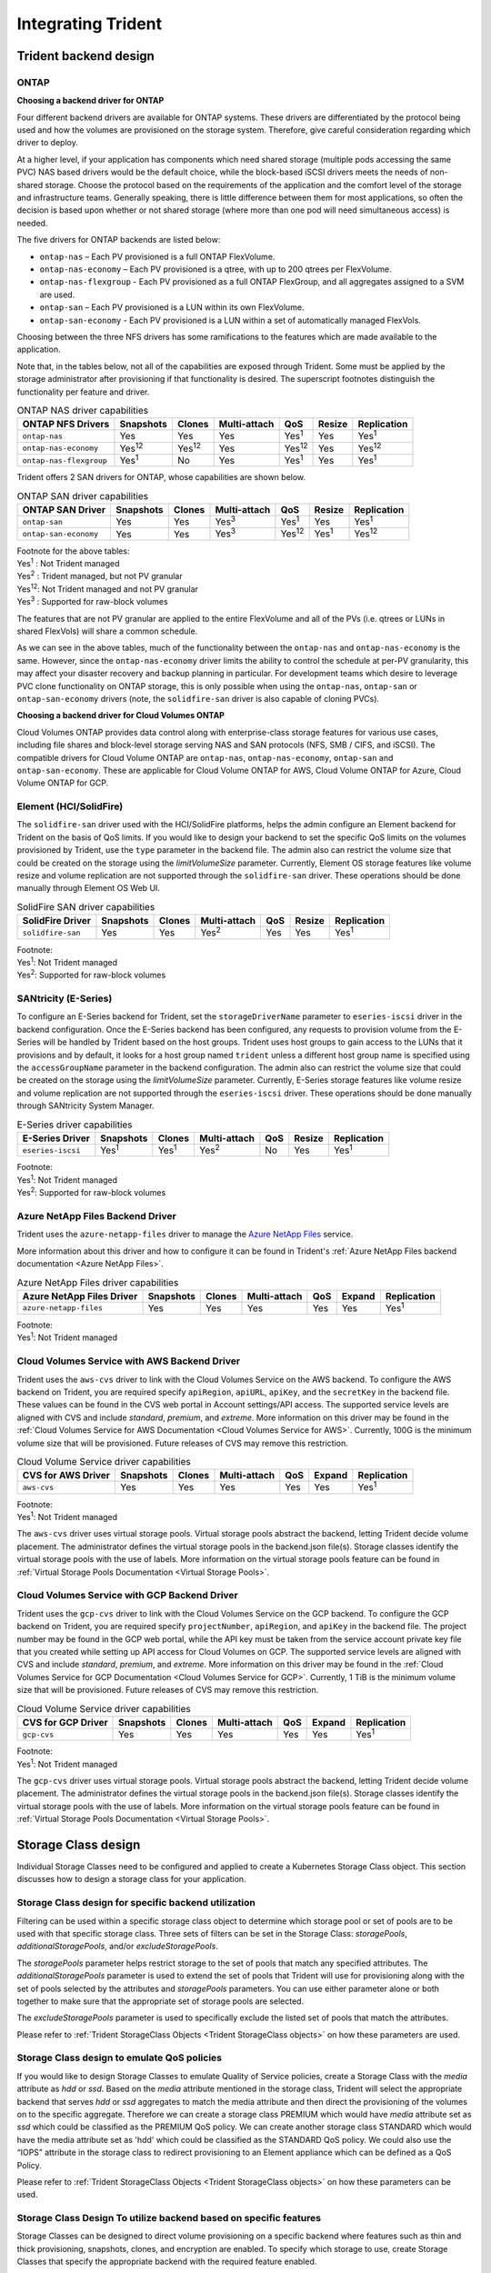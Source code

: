 .. _integrating_trident:

*******************
Integrating Trident
*******************

Trident backend design
======================

ONTAP
-----

**Choosing a backend driver for ONTAP**

Four different backend drivers are available for ONTAP systems. These drivers are differentiated by the protocol being used and how the volumes are provisioned on the storage system. Therefore, give careful consideration regarding which driver to deploy.

At a higher level, if your application has components which need shared storage (multiple pods accessing the same PVC) NAS based drivers would be the default choice, while the block-based iSCSI drivers meets the needs of non-shared storage. Choose the protocol based on the requirements of the application and the comfort level of the storage and infrastructure teams. Generally speaking, there is little difference between them for most applications, so often the decision is based upon whether or not shared storage (where more than one pod will need simultaneous access) is needed.

The five drivers for ONTAP backends are listed below:

* ``ontap-nas`` – Each PV provisioned is a full ONTAP FlexVolume.
* ``ontap-nas-economy`` – Each PV provisioned is a qtree, with up to 200 qtrees per FlexVolume.
* ``ontap-nas-flexgroup`` - Each PV provisioned as a full ONTAP FlexGroup, and all aggregates assigned to a SVM are used.
* ``ontap-san`` – Each PV provisioned is a LUN within its own FlexVolume.
* ``ontap-san-economy`` - Each PV provisioned is a LUN within a set of automatically managed FlexVols.

Choosing between the three NFS drivers has some ramifications to the features which are made available to the application.

Note that, in the tables below, not all of the capabilities are exposed through Trident. Some must be applied by the storage administrator after provisioning if that functionality is desired. The superscript footnotes distinguish the functionality per feature and driver.

.. table:: ONTAP NAS driver capabilities
   :align: left

   +-----------------------------+---------------+-----------------+--------------+---------------+--------+---------------+
   | ONTAP NFS Drivers           | Snapshots     |      Clones     | Multi-attach | QoS           | Resize |  Replication  |
   +=============================+===============+=================+==============+===============+========+===============+
   | ``ontap-nas``               | Yes           |        Yes      | Yes          | Yes\ :sup:`1` | Yes    | Yes\ :sup:`1` |
   +-----------------------------+---------------+-----------------+--------------+---------------+--------+---------------+
   | ``ontap-nas-economy``       | Yes\ :sup:`12`|  Yes\ :sup:`12` | Yes          | Yes\ :sup:`12`| Yes    | Yes\ :sup:`12`|
   +-----------------------------+---------------+-----------------+--------------+---------------+--------+---------------+
   | ``ontap-nas-flexgroup``     | Yes\ :sup:`1` |         No      | Yes          | Yes\ :sup:`1` | Yes    | Yes\ :sup:`1` |
   +-----------------------------+---------------+-----------------+--------------+---------------+--------+---------------+


Trident offers 2 SAN drivers for ONTAP, whose capabilities are shown below.

.. table:: ONTAP SAN driver capabilities
   :align: left


   +-----------------------------+-----------+--------+--------------+---------------+---------------+---------------+
   | ONTAP SAN Driver            | Snapshots | Clones | Multi-attach | QoS           | Resize        | Replication   |
   +=============================+===========+========+==============+===============+===============+===============+
   | ``ontap-san``               | Yes       | Yes    | Yes\ :sup:`3`| Yes\ :sup:`1` |      Yes      | Yes\ :sup:`1` |
   +-----------------------------+-----------+--------+--------------+---------------+---------------+---------------+
   | ``ontap-san-economy``       | Yes       | Yes    | Yes\ :sup:`3`| Yes\ :sup:`12`| Yes\ :sup:`1` | Yes\ :sup:`12`|
   +-----------------------------+-----------+--------+--------------+---------------+---------------+---------------+

| Footnote for the above tables:
| Yes\ :sup:`1` :  Not Trident managed
| Yes\ :sup:`2` :  Trident managed, but not PV granular
| Yes\ :sup:`12`:  Not Trident managed and not PV granular
| Yes\ :sup:`3` :  Supported for raw-block volumes


The features that are not PV granular are applied to the entire FlexVolume and all of the PVs (i.e. qtrees or LUNs in shared FlexVols) will share a common schedule.

As we can see in the above tables, much of the functionality between the ``ontap-nas`` and ``ontap-nas-economy`` is the same. However, since the ``ontap-nas-economy`` driver limits the ability to control the schedule at per-PV granularity, this may affect your disaster recovery and backup planning in particular. For development teams which desire to leverage PVC clone functionality on ONTAP storage, this is only possible when using the ``ontap-nas``, ``ontap-san`` or ``ontap-san-economy`` drivers (note, the ``solidfire-san`` driver is also capable of cloning PVCs).


**Choosing a backend driver for Cloud Volumes ONTAP**

Cloud Volumes ONTAP provides data control along with enterprise-class storage features for various use cases, including file shares and block-level storage serving NAS and SAN protocols (NFS, SMB / CIFS, and iSCSI). The compatible drivers for Cloud Volume ONTAP are ``ontap-nas``, ``ontap-nas-economy``, ``ontap-san`` and
``ontap-san-economy``. These are applicable for Cloud Volume ONTAP for AWS, Cloud Volume ONTAP for Azure, Cloud Volume ONTAP for GCP.


Element (HCI/SolidFire)
-----------------------
The ``solidfire-san`` driver used with the HCI/SolidFire platforms, helps the admin configure an Element backend for Trident on the basis of QoS limits. If you would like to design your backend to set the specific QoS limits on the volumes provisioned by Trident, use the ``type`` parameter in the backend file. The admin also can restrict the volume size that could be created on the storage using the `limitVolumeSize` parameter. Currently, Element OS storage features like volume resize and volume replication are not supported through the ``solidfire-san`` driver. These operations should be done manually through Element OS Web UI.

.. table:: SolidFire SAN driver capabilities
   :align: left

   +-------------------+----------------+--------+--------------+------+--------+---------------+
   | SolidFire Driver  | Snapshots      | Clones | Multi-attach | QoS  | Resize | Replication   |
   +===================+================+========+==============+======+========+===============+
   | ``solidfire-san`` | Yes            | Yes    | Yes\ :sup:`2`| Yes  |   Yes  | Yes\ :sup:`1` |
   +-------------------+----------------+--------+--------------+------+--------+---------------+

| Footnote:
| Yes\ :sup:`1`:  Not Trident managed
| Yes\ :sup:`2`: Supported for raw-block volumes

SANtricity (E-Series)
------------------------
To configure an E-Series backend for Trident, set the ``storageDriverName`` parameter to ``eseries-iscsi`` driver in the backend configuration. Once the E-Series backend has been configured, any requests to provision volume from the E-Series will be handled by Trident based on the host groups. Trident uses host groups to gain access to the LUNs that it provisions and by default, it looks for a host group named ``trident`` unless a different host group name is specified using the ``accessGroupName`` parameter in the backend configuration. The admin also can restrict the volume size that could be created on the storage using the `limitVolumeSize` parameter. Currently, E-Series storage features like volume resize and volume replication are not supported through the ``eseries-iscsi`` driver. These operations should be done manually through SANtricity System Manager.

.. table:: E-Series driver capabilities
   :align: left

   +-------------------+---------------+---------------+--------------+------+--------+---------------+
   | E-Series Driver   | Snapshots     | Clones        | Multi-attach | QoS  | Resize | Replication   |
   +===================+===============+===============+==============+======+========+===============+
   | ``eseries-iscsi`` | Yes\ :sup:`1` | Yes\ :sup:`1` | Yes\ :sup:`2`| No   |   Yes  | Yes\ :sup:`1` |
   +-------------------+---------------+---------------+--------------+------+--------+---------------+

| Footnote:
| Yes\ :sup:`1`:  Not Trident managed
| Yes\ :sup:`2`:  Supported for raw-block volumes

Azure NetApp Files Backend Driver
---------------------------------

Trident uses the ``azure-netapp-files`` driver to manage the `Azure NetApp Files`_ service.

.. _Azure NetApp Files: https://azure.microsoft.com/en-us/services/netapp/

More information about this driver and how to configure it can be found in Trident's
:ref:`Azure NetApp Files backend documentation <Azure NetApp Files>`.

.. table:: Azure NetApp Files driver capabilities
   :align: left

   +---------------------------+--------------+--------+--------------+------+-------------------+---------------+
   | Azure NetApp Files Driver | Snapshots    | Clones | Multi-attach | QoS  | Expand            | Replication   |
   +===========================+==============+========+==============+======+===================+===============+
   | ``azure-netapp-files``    | Yes          | Yes    | Yes          | Yes  | Yes               | Yes\ :sup:`1` |
   +---------------------------+--------------+--------+--------------+------+-------------------+---------------+

| Footnote:
| Yes\ :sup:`1`:  Not Trident managed

Cloud Volumes Service with AWS Backend Driver
---------------------------------------------

Trident uses the ``aws-cvs`` driver to link with the Cloud Volumes Service on the AWS backend. To configure the AWS backend on Trident, you are required specify ``apiRegion``, ``apiURL``, ``apiKey``, and the ``secretKey`` in the backend file. These values can be found in the CVS web portal in Account settings/API access. The supported service levels are aligned with CVS and include `standard`, `premium`, and `extreme`. More information on this driver may be found in the :ref:`Cloud Volumes Service for AWS Documentation <Cloud Volumes Service for AWS>`. Currently, 100G is the minimum volume size that will be provisioned. Future releases of CVS may remove this restriction.

.. table:: Cloud Volume Service driver capabilities
   :align: left

   +--------------------+--------------+--------+--------------+------+-------------------+---------------+
   | CVS for AWS Driver | Snapshots    | Clones | Multi-attach | QoS  | Expand            | Replication   |
   +====================+==============+========+==============+======+===================+===============+
   | ``aws-cvs``        | Yes          | Yes    |  Yes         | Yes  | Yes               | Yes\ :sup:`1` |
   +--------------------+--------------+--------+--------------+------+-------------------+---------------+

| Footnote:
| Yes\ :sup:`1`:  Not Trident managed

The ``aws-cvs`` driver uses virtual storage pools. Virtual storage pools abstract the backend, letting Trident decide volume placement. The administrator defines the virtual storage pools in the backend.json file(s). Storage classes identify the virtual storage pools with the use of labels. More information on the virtual storage pools feature can be found in :ref:`Virtual Storage Pools Documentation <Virtual Storage Pools>`.

Cloud Volumes Service with GCP Backend Driver
---------------------------------------------

Trident uses the ``gcp-cvs`` driver to link with the Cloud Volumes Service on the GCP backend. To configure the GCP backend on Trident, you are required specify ``projectNumber``, ``apiRegion``, and ``apiKey`` in the backend file. The project number may be found in the GCP web portal, while the API key must be taken from the service account private key file that you created while setting up API access for Cloud Volumes on GCP. The supported service levels are aligned with CVS and include `standard`, `premium`, and `extreme`. More information on this driver may be found in the :ref:`Cloud Volumes Service for GCP Documentation <Cloud Volumes Service for GCP>`. Currently, 1 TiB is the minimum volume size that will be provisioned. Future releases of CVS may remove this restriction.

.. table:: Cloud Volume Service driver capabilities
   :align: left

   +--------------------+--------------+--------+--------------+------+-------------------+---------------+
   | CVS for GCP Driver | Snapshots    | Clones | Multi-attach | QoS  | Expand            | Replication   |
   +====================+==============+========+==============+======+===================+===============+
   | ``gcp-cvs``        | Yes          | Yes    |  Yes         | Yes  | Yes               | Yes\ :sup:`1` |
   +--------------------+--------------+--------+--------------+------+-------------------+---------------+

| Footnote:
| Yes\ :sup:`1`:  Not Trident managed

The ``gcp-cvs`` driver uses virtual storage pools. Virtual storage pools abstract the backend, letting Trident decide volume placement. The administrator defines the virtual storage pools in the backend.json file(s). Storage classes identify the virtual storage pools with the use of labels. More information on the virtual storage pools feature can be found in :ref:`Virtual Storage Pools Documentation <Virtual Storage Pools>`.


Storage Class design
====================

Individual Storage Classes need to be configured and applied to create a Kubernetes Storage Class object. This section discusses how to design a storage class for your application.

Storage Class design for specific backend utilization
-----------------------------------------------------

Filtering can be used within a specific storage class object to determine which storage pool or set of pools are to be used with that specific storage class. Three sets of filters can be set in the Storage Class:  `storagePools`, `additionalStoragePools`, and/or `excludeStoragePools`.

The `storagePools` parameter helps restrict storage to the set of pools that match any specified attributes. The `additionalStoragePools` parameter is used to extend the set of pools that Trident will use for provisioning along with the set of pools selected by the attributes and `storagePools` parameters. You can use either parameter alone or both together to make sure that the appropriate set of storage pools are selected.

The `excludeStoragePools` parameter is used to specifically exclude the listed set of pools that match the attributes.

Please refer to :ref:`Trident StorageClass Objects <Trident StorageClass objects>`  on how these parameters are used.

Storage Class design to emulate QoS policies
--------------------------------------------

If you would like to design Storage Classes to emulate Quality of Service policies, create a Storage Class with the `media` attribute as `hdd` or `ssd`. Based on the `media` attribute mentioned in the storage class, Trident will select the appropriate backend that serves `hdd` or `ssd` aggregates to match the media attribute and then direct the provisioning of the volumes on to the specific aggregate. Therefore we can create a storage class PREMIUM which would have `media` attribute set as `ssd` which could be classified as the PREMIUM QoS policy. We can create another storage class STANDARD which would have the media attribute set as 'hdd' which could be classified as the STANDARD QoS policy. We could also use the “IOPS” attribute in the storage class to redirect provisioning to an Element appliance which can be defined as a QoS Policy.


Please refer to :ref:`Trident StorageClass Objects <Trident StorageClass objects>` on how these parameters can be used.

Storage Class Design To utilize backend based on specific features
------------------------------------------------------------------

Storage Classes can be designed to direct volume provisioning on a specific backend where features such as thin and thick provisioning, snapshots, clones, and encryption are enabled. To specify which storage to use, create Storage Classes that specify the appropriate backend with the required feature enabled.

Please refer to :ref:`Trident StorageClass Objects <Trident StorageClass objects>` on how these parameters can be used.

Storage Class Design for Virtual Storage Pools
----------------------------------------------
Virtual Storage Pools are available for all Trident backends. You can define Virtual Storage Pools
for any backend, using any driver that Trident provides.

Virtual Storage Pools allow an administrator to create a level of abstraction over backends which can be referenced through Storage Classes, for greater flexibility and efficient placement of volumes on backends. Different backends can be defined with the same class of service. Moreover, multiple Storage Pools can be created on the same backend but with different characteristics. When a Storage Class is configured with a selector with the specific labels , Trident chooses a backend which matches all the selector labels to place the volume. If the Storage Class selector labels matches multiple Storage Pools, Trident will choose one of them to provision the volume from.

Please refer to :ref:`Virtual Storage Pools <Virtual Storage Pools>` for more information and applicable parameters.

Virtual Storage Pool Design
===========================

While creating a backend , you can generally specify a set of parameters. It was impossible for the administrator to create another backend with the same storage credentials and with a different set of parameters. With the introduction of Virtual Storage Pools , this issue has been alleviated. Virtual Storage Pools is a level abstraction introduced between the backend and the Kubernetes Storage Class so that the administrator can define parameters along with labels which can be referenced through Kubernetes Storage Classes as a selector, in a backend-agnostic way.
Virtual Storage Pools can be defined for all supported NetApp backends with Trident. That list
includes E-Series, SolidFire/HCI, ONTAP, Cloud Volumes Service on AWS and GCP, as well as Azure
NetApp Files.

.. note::

   When defining Virtual Storage Pools, it is recommended to not attempt to rearrange
   the order of existing virtual pools in a backend definition. It is also advisable
   to not edit/modify attributes for an existing virtual pool and define a new virtual
   pool instead.

Design Virtual Storage Pools for emulating different Service Levels/QoS
-----------------------------------------------------------------------

It is possible to design Virtual Storage Pools for emulating service classes. Using the virtual pool implementation for Cloud Volume Service for AWS, let us examine how we can setup up different service classes. Configure the AWS-CVS backend with multiple labels, representing different performance levels. Set "servicelevel" aspect to the appropriate performance level and add other required aspects under each labels. Now create different Kubernetes Storage Classes that would map to different virtual Storage Pools. Using the ``parameters.selector`` field, each StorageClass calls out which virtual pool(s) may be used to host a volume.

Design Virtual Pools for Assigning Specific Set of Aspects
---------------------------------------------------------

Multiple Virtual Storage pools with a specific set of aspects can be designed from a single storage backend. For doing so, configure the backend with multiple labels and set the required aspects under each label. Now create different Kubernetes Storage Classes using the ``parameters.selector`` field that would map to different Virtual Storage Pools.The volumes that get provisioned on the backend will have the aspects defined in the chosen Virtual Storage Pool.

PVC characteristics which affect storage provisioning
=====================================================

Some parameters beyond the requested storage class may affect Trident's provisioning decision process when creating a PVC.

Access mode
-----------

When requesting storage via a PVC, one of the mandatory fields is the access mode. The mode desired may affect the backend selected to host the storage request.

Trident will attempt to match the storage protocol used with the access method specified according to the following matrix. This is independent of the underlying storage platform.

.. table:: Protocols used by access modes
   :align: left

   +-------+---------------+--------------+---------------+
   |       | ReadWriteOnce | ReadOnlyMany | ReadWriteMany |
   +=======+===============+==============+===============+
   | iSCSI | Yes           | Yes          | No            |
   +-------+---------------+--------------+---------------+
   | NFS   | Yes           | Yes          | Yes           |
   +-------+---------------+--------------+---------------+

A request for a ReadWriteMany PVC submitted to a Trident deployment without an NFS backend configured will result in no volume being provisioned.  For this reason, the requestor should use the access mode which is appropriate for their application.

Volume Operations
=================

Modifying persistent volumes
----------------------------

Persistent volumes are, with two exceptions, immutable objects in Kubernetes. Once created, the reclaim policy and the size can be modified. However, this doesn't prevent some aspects of the volume from being modified outside of Kubernetes. This may be desirable in order to customize the volume for specific applications, to ensure that capacity is not accidentally consumed, or simply to move the volume to a different storage controller for any reason.

.. note::
   Kubernetes in-tree provisioners do not support volume resize operations for NFS or iSCSI PVs at this time. Trident supports expanding both NFS and iSCSI volumes. For a list of PV types which support volume resizing refer to the `Kubernetes documentation <https://kubernetes.io/docs/concepts/storage/persistent-volumes/#expanding-persistent-volumes-claims>`_.

The connection details of the PV cannot be modified after creation.

On-Demand Volume Snapshots with Trident's Enhanced CSI Provisioner
------------------------------------------------------------------

Trident supports on-demand volume snapshot creation and
the creation of PVCs from snapshots using the CSI framework. Snapshots
provide a convenient method of maintaining point-in-time copies of the data and have
a lifecycle independent of the source PV in Kubernetes. These snapshots can be used
to clone PVCs.

The :ref:`Volume Snapshots <On-Demand Volume Snapshots>` section provides
an example that explains how volume snapshots work.

Creating Volumes from Snapshots with Trident's Enhanced CSI Provisioner
-----------------------------------------------------------------------

Trident also supports the creation of PersistentVolumes from volume snapshots.
To accomplish this, just create a PersistentVolumeClaim and mention the ``datasource``
as the required snapshot from which the volume needs to be created. Trident will handle this
PVC by creating a volume with the data present on the snapshot. With this feature, it is possible
to duplicate data across regions, create test environments, replace a damaged or corrupted production
volume in its entirety, or retrieve specific files and directories and transfer them to another attached volume.

Take a look at :ref:`Creating PVCs from Snapshots <Create PVCs from VolumeSnapshots>`
for more information.


Volume Move Operations
----------------------

Storage administrators have the ability to move volumes between aggregates and controllers in the ONTAP cluster non-disruptively to the storage consumer.  This operation does not affect Trident or the Kubernetes cluster, as long as the destination aggregate is one which the SVM Trident is using has access to.  Importantly, if the aggregate has been newly added to the SVM, the backend will need to be "refreshed" by re-adding it to Trident. This will trigger Trident to reinventory the SVM so that the new aggregate is recognized.

However, moving volumes across backends is not supported automatically by Trident. This includes between SVMs in the same cluster, between clusters, or onto a different storage platform (even if that storage system is one which is connected to Trident).

If a volume is copied to another location, the :ref:`volume import feature <Importing a volume>` may be used to import current volumes into Trident.

Expanding volumes
-----------------

Trident supports resizing NFS and iSCSI PVs, beginning with the ``18.10`` and ``19.10``
releases respectively. This enables users to resize their volumes directly through
the Kubernetes layer. Volume expansion is possible for all major NetApp storage platforms,
including ONTAP, Element/HCI and Cloud Volumes Service backends.
Take a look at the :ref:`Expanding an NFS volume` and
:ref:`Expanding an iSCSI volume` for examples and conditions that must be met.
To allow possible expansion later, set `allowVolumeExpansion` to `true` in your StorageClass associated with the volume. Whenever the Persistent Volume needs to be resized, edit the ``spec.resources.requests.storage`` annotation in the Persistent Volume Claim to the required volume size. Trident will automatically take care of resizing the volume on the storage cluster.

.. note::
   
   1. Resizing iSCSI PVs requires Kubernetes 1.16 and Trident 19.10 or later.
   2. Kubernetes, prior to version 1.12, does not support PV resize as the admission controller may reject PVC size updates. The Trident team has changed Kubernetes to allow such changes starting with Kubernetes 1.12. While we recommend using Kubernetes 1.12, it is still possible to resize NFS PVs for earlier versions of Kubernetes that support resize. This is done by disabling the PersistentVolumeClaimResize admission plugin when the Kubernetes API server is started.


Import an existing volume into Kubernetes
-----------------------------------------

Volume Import provides the ability to import an existing storage volume into a Kubernetes environment. This is currently
supported by the ``ontap-nas``, ``ontap-nas-flexgroup``, ``solidfire-san``, ``azure-netapp-files``, ``aws-cvs``, and
``gcp-cvs`` drivers. This feature is useful when porting an existing application into Kubernetes or during disaster
recovery scenarios.

When using the ONTAP and ``solidfire-san`` drivers, use the command ``tridentctl import volume <backend-name> <volume-name> -f /path/pvc.yaml``
to import an existing volume into Kubernetes to be managed by Trident. The PVC YAML or JSON file used in the import volume
command points to a storage class which identifies Trident as the provisioner. When using a HCI/SolidFire
backend, ensure the volume names are unique. If the volume names are duplicated, clone the volume to a unique name so
the volume import feature can distinguish between them.

If the ``aws-cvs``, ``azure-netapp-files`` or ``gcp-cvs`` driver is used, use the command ``tridentctl import volume <backend-name> <volume path> -f /path/pvc.yaml`` to import the volume into Kubernetes to be managed by Trident. This ensures a unique volume reference.

When the above command is executed, Trident will find the volume on the backend and read its size. It will automatically add (and overwrite if necessary) the configured PVC’s volume size.  Trident then creates the new PV and Kubernetes binds the PVC to the PV.

If a container was deployed such that it required the specific imported PVC, it would remain in a pending state until the PVC/PV pair are bound via the volume import process. After the PVC/PV pair are bound, the container should come up, provided there are no other issues.

For information, please see the :ref:`documentation <Importing a Volume>`.

Deploying OpenShift services using Trident
==========================================

The OpenShift value-add cluster services provide important functionality to cluster administrators and the applications being hosted.  The storage which these services use can be provisioned using the node-local resources, however, this often limits the capacity, performance, recoverability, and sustainability of the service. Leveraging an enterprise storage array to provide the capacity to these services can enable dramatically improved service, however, as with all applications, the OpenShift and storage administrators should work closely together to determine the best options for each.  The Red Hat documentation should be leveraged heavily to determine the requirements and ensure that sizing and performance needs are met.

Registry service
----------------

Deploying and managing storage for the registry has been documented on `netapp.io <https://netapp.io/>`_ in `this blog post <https://netapp.io/2017/08/24/deploying-the-openshift-registry-using-netapp-storage/>`_.

Logging service
---------------

Like other OpenShift services, the logging service is deployed using Ansible with configuration parameters supplied by the inventory file, a.k.a. hosts, provided to the playbook.  There are two installation methods which will be covered: deploying logging during initial OpenShift install and deploying logging after OpenShift has been installed.

.. warning::
   As of Red Hat OpenShift version 3.9, the official documentation recommends against NFS for the logging service due to concerns around data corruption. This is based on Red Hat testing of their products. ONTAP's NFS server does not have these issues, and can easily back a logging deployment. Ultimately, the choice of protocol for the logging service is up to you, just know that both will work great when using NetApp platforms and there is no reason to avoid NFS if that is your preference.

   If you choose to use NFS with the logging service, you will need to set the Ansible variable ``openshift_enable_unsupported_configurations`` to ``true`` to prevent the installer from failing.

**Getting started**

The logging service can, optionally, be deployed for both applications as well as for the core operations of the OpenShift cluster itself.  If you choose to deploy operations logging, by specifying the variable ``openshift_logging_use_ops`` as ``true``, two instances of the service will be created.  The variables which control the logging instance for operations contain "ops" in them, whereas the instance for applications does not.

Configuring the Ansible variables according to the deployment method is important in order to ensure that the correct storage is utilized by the underlying services.  Let's look at the options for each of the deployment methods

.. note::
   The tables below only contain the variables which are relevant for storage configuration as it relates to the logging service.  There are many other options found in the `logging documentation <https://docs.openshift.com/container-platform/3.11/install_config/aggregate_logging.html>`_ which should be reviewed, configured, and used according to your deployment.

The variables in the below table will result in the Ansible playbook creating a PV and PVC for the logging service using the details provided.  This method is significantly less flexible than using the component installation playbook after OpenShift installation, however, if you have existing volumes available, it is an option.

.. table:: Logging variables when deploying at OpenShift install time
   :align: left

   +---------------------------------------------+------------------------------------------------+
   | Variable                                    | Details                                        |
   +=============================================+================================================+
   | ``openshift_logging_storage_kind``          | Set to ``nfs`` to have the installer create an |
   |                                             | NFS PV for the logging service.                |
   +---------------------------------------------+------------------------------------------------+
   | ``openshift_logging_storage_host``          | The hostname or IP address of the NFS host.    |
   |                                             | This should be set to the data LIF for your    |
   |                                             | virtual machine.                               |
   +---------------------------------------------+------------------------------------------------+
   | ``openshift_logging_storage_nfs_directory`` | The mount path for the NFS export.  For        |
   |                                             | example, if the volume is junctioned as        |
   |                                             | ``/openshift_logging``, you would use that     |
   |                                             | path for this variable.                        |
   +---------------------------------------------+------------------------------------------------+
   | ``openshift_logging_storage_volume_name``   | The name, e.g. ``pv_ose_logs``, of the PV to   |
   |                                             | create.                                        |
   +---------------------------------------------+------------------------------------------------+
   | ``openshift_logging_storage_volume_size``   | The size of the NFS export, for example        |
   |                                             | ``100Gi``.                                     |
   +---------------------------------------------+------------------------------------------------+

If your OpenShift cluster is already running, and therefore Trident has been deployed and configured, the installer can use dynamic provisioning to create the volumes.  The following variables will need to be configured.

.. table:: Logging variables when deploying after OpenShift install
   :align: left

   +-----------------------------------------------------+--------------------------------------------------------------------------------------+
   | Variable                                            | Details                                                                              |
   +=====================================================+======================================================================================+
   | ``openshift_logging_es_pvc_dynamic``                | Set to true to use dynamically provisioned volumes.                                  |
   +-----------------------------------------------------+--------------------------------------------------------------------------------------+
   | ``openshift_logging_es_pvc_storage_class_name``     | The name of the storage class which will be used in the PVC.                         |
   +-----------------------------------------------------+--------------------------------------------------------------------------------------+
   | ``openshift_logging_es_pvc_size``                   | The size of the volume requested in the PVC.                                         |
   +-----------------------------------------------------+--------------------------------------------------------------------------------------+
   | ``openshift_logging_es_pvc_prefix``                 | A prefix for the PVCs used by the logging service.                                   |
   +-----------------------------------------------------+--------------------------------------------------------------------------------------+
   | ``openshift_logging_es_ops_pvc_dynamic``            | Set to ``true`` to use dynamically provisioned volumes for the ops logging instance. |
   +-----------------------------------------------------+--------------------------------------------------------------------------------------+
   | ``openshift_logging_es_ops_pvc_storage_class_name`` | The name of the storage class for the ops logging instance.                          |
   +-----------------------------------------------------+--------------------------------------------------------------------------------------+
   | ``openshift_logging_es_ops_pvc_size``               | The size of the volume request for the ops instance.                                 |
   +-----------------------------------------------------+--------------------------------------------------------------------------------------+
   | ``openshift_logging_es_ops_pvc_prefix``             | A prefix for the ops instance PVCs.                                                  |
   +-----------------------------------------------------+--------------------------------------------------------------------------------------+

.. note::
   A bug exists in OpenShift 3.9 which prevents a storage class from being used when the value for ``openshift_logging_es_ops_pvc_dynamic`` is set to ``true``.  However, this can be worked around by, counterintuitively, setting the variable to ``false``, which will include the storage class in the PVC.

**Deploy the logging stack**

If you are deploying logging as a part of the initial OpenShift install process, then you only need to follow the standard deployment process.  Ansible will configure and deploy the needed services and OpenShift objects so that the service is available as soon as Ansible completes.

However, if you are deploying after the initial installation, the component playbook will need to be used by Ansible. This process may change slightly with different versions of OpenShift, so be sure to read and follow `the documentation <https://docs.openshift.com/container-platform/3.11/welcome/index.html>`_ for your version.

Metrics service
---------------

The metrics service provides valuable information to the administrator regarding the status, resource utilization, and availability of the OpenShift cluster.  It is also necessary for pod autoscale functionality and many organizations use data from the metrics service for their charge back and/or show back applications.

Like with the logging service, and OpenShift as a whole, Ansible is used to deploy the metrics service.  Also, like the logging service, the metrics service can be deployed during an initial setup of the cluster or after it's operational using the component installation method.  The following tables contain the variables which are important when configuring persistent storage for the metrics service.

.. note::
   The tables below only contain the variables which are relevant for storage configuration as it relates to the metrics service.  There are many other options found in the documentation which should be reviewed, configured, and used according to your deployment.

.. table:: Metrics variables when deploying at OpenShift install time
   :align: left

   +---------------------------------------------+-----------------------------------------------------+
   | Variable                                    | Details                                             |
   +=============================================+=====================================================+
   | ``openshift_metrics_storage_kind``          | Set to ``nfs`` to have the installer create an NFS  |
   |                                             | PV for the logging service.                         |
   +---------------------------------------------+-----------------------------------------------------+
   | ``openshift_metrics_storage_host``          | The hostname or IP address of the NFS host. This    |
   |                                             | should be set to the data LIF for your SVM.         |
   +---------------------------------------------+-----------------------------------------------------+
   | ``openshift_metrics_storage_nfs_directory`` | The mount path for the NFS export.  For example, if |
   |                                             | the volume is junctioned as ``/openshift_metrics``, |
   |                                             | you would use that path for this variable.          |
   +---------------------------------------------+-----------------------------------------------------+
   | ``openshift_metrics_storage_volume_name``   | The name, e.g. ``pv_ose_metrics``, of the PV to     |
   |                                             | create.                                             |
   +---------------------------------------------+-----------------------------------------------------+
   | ``openshift_metrics_storage_volume_size``   | The size of the NFS export, for example ``100Gi``.  |
   +---------------------------------------------+-----------------------------------------------------+

If your OpenShift cluster is already running, and therefore Trident has been deployed and configured, the installer can use dynamic provisioning to create the volumes.  The following variables will need to be configured.

.. table:: Metrics variables when deploying after OpenShift install
   :align: left

   +-------------------------------------------------------+-------------------------------------------------------------+
   | Variable                                              | Details                                                     |
   +=======================================================+=============================================================+
   | ``openshift_metrics_cassandra_pvc_prefix``            | A prefix to use for the metrics PVCs.                       |
   +-------------------------------------------------------+-------------------------------------------------------------+
   | ``openshift_metrics_cassandra_pvc_size``              | The size of the volumes to request.                         |
   +-------------------------------------------------------+-------------------------------------------------------------+
   | ``openshift_metrics_cassandra_storage_type``          | The type of storage to use for metrics, this must be set to |
   |                                                       | dynamic for Ansible to create PVCs with the appropriate     |
   |                                                       | storage class.                                              |
   +-------------------------------------------------------+-------------------------------------------------------------+
   | ``openshift_metrics_cassanda_pvc_storage_class_name`` | The name of the storage class to use.                       |
   +-------------------------------------------------------+-------------------------------------------------------------+

**Deploying the metrics service**

With the appropriate Ansible variables defined in your hosts/inventory file, deploy the service using Ansible.  If you are deploying at OpenShift install time, then the PV will be created and used automatically.  If you're deploying using the component playbooks, after OpenShift install, then Ansible will create any PVCs which are needed and, after Trident has provisioned storage for them, deploy the service.

The variables above, and the process for deploying, may change with each version of OpenShift.  Ensure you review and follow the `deployment guide <https://docs.openshift.com/container-platform/3.11/install_config/cluster_metrics.html>`_ for your version so that it is configured for your environment.
